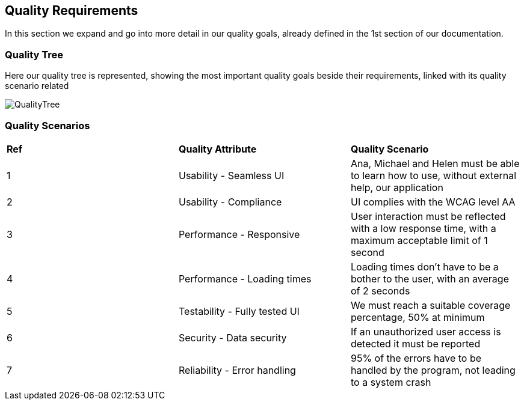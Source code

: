 [[section-quality-scenarios]]
== Quality Requirements

****
In this section we expand and go into more detail in our quality goals, already defined in the 1st section of our documentation.
****

=== Quality Tree

****
Here our quality tree is represented, showing the most important quality goals beside their requirements, linked with its quality scenario related

image::10_qualityTree.png[QualityTree]
****

=== Quality Scenarios

****
|===
|*Ref*|*Quality Attribute*|*Quality Scenario*
|1|Usability - Seamless UI|Ana, Michael and Helen must be able to learn how to use, without external help, our application 
|2|Usability - Compliance|UI complies with the WCAG level AA
|3|Performance - Responsive|User interaction must be reflected with a low response time, with a maximum acceptable limit of 1 second
|4|Performance - Loading times|Loading times don't have to be a bother to the user, with an average of 2 seconds
|5|Testability - Fully tested UI|We must reach a suitable coverage percentage, 50% at minimum
|6|Security - Data security|If an unauthorized user access is detected it must be reported
|7|Reliability - Error handling|95% of the errors have to be handled by the program, not leading to a system crash
|===
****
